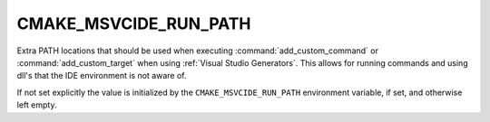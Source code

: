 CMAKE_MSVCIDE_RUN_PATH
----------------------

.. versionadded:: 3.10

Extra PATH locations that should be used when executing
:command:`add_custom_command` or :command:`add_custom_target` when using
:ref:`Visual Studio Generators`.  This allows
for running commands and using dll's that the IDE environment is not aware of.

If not set explicitly the value is initialized by the ``CMAKE_MSVCIDE_RUN_PATH``
environment variable, if set, and otherwise left empty.
